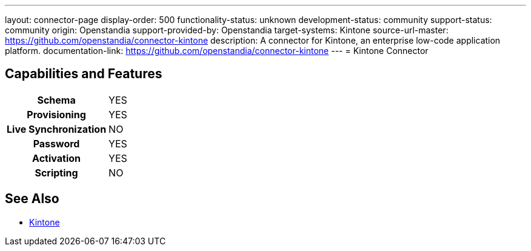 ---
layout: connector-page
display-order: 500
functionality-status: unknown
development-status: community
support-status: community
origin: Openstandia
support-provided-by: Openstandia
target-systems: Kintone
source-url-master: https://github.com/openstandia/connector-kintone
description: A connector for Kintone, an enterprise low-code application platform.
documentation-link: https://github.com/openstandia/connector-kintone
---
= Kintone Connector

== Capabilities and Features

[%autowidth,cols="h,1,1"]
|===
| Schema
| YES
| 

| Provisioning
| YES
| 

| Live Synchronization
| NO
| 

| Password
| YES
| 

| Activation
| YES
| 

| Scripting
| NO
| 

|===

== See Also

* link:https://www.kintone.com/[Kintone]
